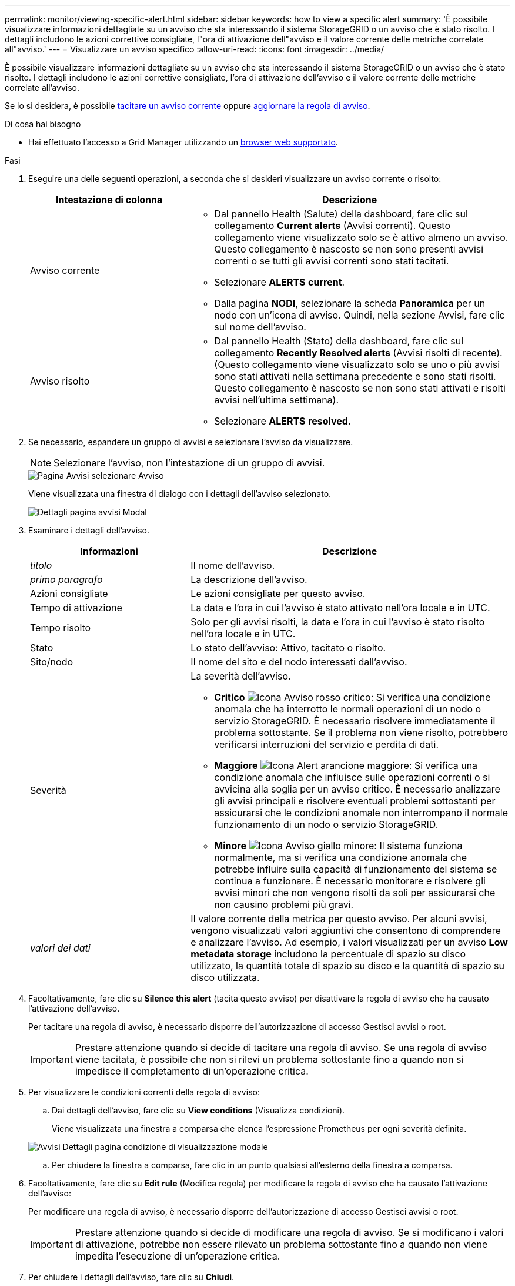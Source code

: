 ---
permalink: monitor/viewing-specific-alert.html 
sidebar: sidebar 
keywords: how to view a specific alert 
summary: 'È possibile visualizzare informazioni dettagliate su un avviso che sta interessando il sistema StorageGRID o un avviso che è stato risolto. I dettagli includono le azioni correttive consigliate, l"ora di attivazione dell"avviso e il valore corrente delle metriche correlate all"avviso.' 
---
= Visualizzare un avviso specifico
:allow-uri-read: 
:icons: font
:imagesdir: ../media/


[role="lead"]
È possibile visualizzare informazioni dettagliate su un avviso che sta interessando il sistema StorageGRID o un avviso che è stato risolto. I dettagli includono le azioni correttive consigliate, l'ora di attivazione dell'avviso e il valore corrente delle metriche correlate all'avviso.

Se lo si desidera, è possibile xref:silencing-alert-notifications.adoc[tacitare un avviso corrente] oppure xref:editing-alert-rules.adoc[aggiornare la regola di avviso].

.Di cosa hai bisogno
* Hai effettuato l'accesso a Grid Manager utilizzando un xref:../admin/web-browser-requirements.adoc[browser web supportato].


.Fasi
. Eseguire una delle seguenti operazioni, a seconda che si desideri visualizzare un avviso corrente o risolto:
+
[cols="1a,2a"]
|===
| Intestazione di colonna | Descrizione 


 a| 
Avviso corrente
 a| 
** Dal pannello Health (Salute) della dashboard, fare clic sul collegamento *Current alerts* (Avvisi correnti). Questo collegamento viene visualizzato solo se è attivo almeno un avviso. Questo collegamento è nascosto se non sono presenti avvisi correnti o se tutti gli avvisi correnti sono stati tacitati.
** Selezionare *ALERTS* *current*.
** Dalla pagina *NODI*, selezionare la scheda *Panoramica* per un nodo con un'icona di avviso. Quindi, nella sezione Avvisi, fare clic sul nome dell'avviso.




 a| 
Avviso risolto
 a| 
** Dal pannello Health (Stato) della dashboard, fare clic sul collegamento *Recently Resolved alerts* (Avvisi risolti di recente). (Questo collegamento viene visualizzato solo se uno o più avvisi sono stati attivati nella settimana precedente e sono stati risolti. Questo collegamento è nascosto se non sono stati attivati e risolti avvisi nell'ultima settimana).
** Selezionare *ALERTS* *resolved*.


|===
. Se necessario, espandere un gruppo di avvisi e selezionare l'avviso da visualizzare.
+

NOTE: Selezionare l'avviso, non l'intestazione di un gruppo di avvisi.

+
image::../media/alerts_page_select_alert.png[Pagina Avvisi selezionare Avviso]

+
Viene visualizzata una finestra di dialogo con i dettagli dell'avviso selezionato.

+
image::../media/alerts_page_details_modal.png[Dettagli pagina avvisi Modal]

. Esaminare i dettagli dell'avviso.
+
[cols="1a,2a"]
|===
| Informazioni | Descrizione 


 a| 
_titolo_
 a| 
Il nome dell'avviso.



 a| 
_primo paragrafo_
 a| 
La descrizione dell'avviso.



 a| 
Azioni consigliate
 a| 
Le azioni consigliate per questo avviso.



 a| 
Tempo di attivazione
 a| 
La data e l'ora in cui l'avviso è stato attivato nell'ora locale e in UTC.



 a| 
Tempo risolto
 a| 
Solo per gli avvisi risolti, la data e l'ora in cui l'avviso è stato risolto nell'ora locale e in UTC.



 a| 
Stato
 a| 
Lo stato dell'avviso: Attivo, tacitato o risolto.



 a| 
Sito/nodo
 a| 
Il nome del sito e del nodo interessati dall'avviso.



 a| 
Severità
 a| 
La severità dell'avviso.

** *Critico* image:../media/icon_alert_red_critical.png["Icona Avviso rosso critico"]: Si verifica una condizione anomala che ha interrotto le normali operazioni di un nodo o servizio StorageGRID. È necessario risolvere immediatamente il problema sottostante. Se il problema non viene risolto, potrebbero verificarsi interruzioni del servizio e perdita di dati.
** *Maggiore* image:../media/icon_alert_orange_major.png["Icona Alert arancione maggiore"]: Si verifica una condizione anomala che influisce sulle operazioni correnti o si avvicina alla soglia per un avviso critico. È necessario analizzare gli avvisi principali e risolvere eventuali problemi sottostanti per assicurarsi che le condizioni anomale non interrompano il normale funzionamento di un nodo o servizio StorageGRID.
** *Minore* image:../media/icon_alert_yellow_minor.png["Icona Avviso giallo minore"]: Il sistema funziona normalmente, ma si verifica una condizione anomala che potrebbe influire sulla capacità di funzionamento del sistema se continua a funzionare. È necessario monitorare e risolvere gli avvisi minori che non vengono risolti da soli per assicurarsi che non causino problemi più gravi.




 a| 
_valori dei dati_
 a| 
Il valore corrente della metrica per questo avviso. Per alcuni avvisi, vengono visualizzati valori aggiuntivi che consentono di comprendere e analizzare l'avviso. Ad esempio, i valori visualizzati per un avviso *Low metadata storage* includono la percentuale di spazio su disco utilizzato, la quantità totale di spazio su disco e la quantità di spazio su disco utilizzata.

|===
. Facoltativamente, fare clic su *Silence this alert* (tacita questo avviso) per disattivare la regola di avviso che ha causato l'attivazione dell'avviso.
+
Per tacitare una regola di avviso, è necessario disporre dell'autorizzazione di accesso Gestisci avvisi o root.

+

IMPORTANT: Prestare attenzione quando si decide di tacitare una regola di avviso. Se una regola di avviso viene tacitata, è possibile che non si rilevi un problema sottostante fino a quando non si impedisce il completamento di un'operazione critica.

. Per visualizzare le condizioni correnti della regola di avviso:
+
.. Dai dettagli dell'avviso, fare clic su *View conditions* (Visualizza condizioni).
+
Viene visualizzata una finestra a comparsa che elenca l'espressione Prometheus per ogni severità definita.

+
image::../media/alerts_page_details_modal_view_condition.png[Avvisi Dettagli pagina condizione di visualizzazione modale]

.. Per chiudere la finestra a comparsa, fare clic in un punto qualsiasi all'esterno della finestra a comparsa.


. Facoltativamente, fare clic su *Edit rule* (Modifica regola) per modificare la regola di avviso che ha causato l'attivazione dell'avviso:
+
Per modificare una regola di avviso, è necessario disporre dell'autorizzazione di accesso Gestisci avvisi o root.

+

IMPORTANT: Prestare attenzione quando si decide di modificare una regola di avviso. Se si modificano i valori di attivazione, potrebbe non essere rilevato un problema sottostante fino a quando non viene impedita l'esecuzione di un'operazione critica.

. Per chiudere i dettagli dell'avviso, fare clic su *Chiudi*.

